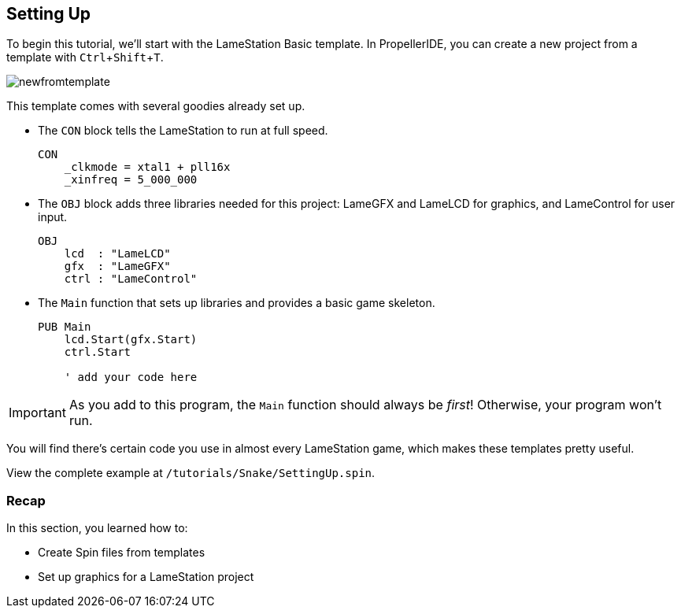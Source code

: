 == Setting Up
:experimental:

To begin this tutorial, we'll start with the LameStation Basic template. In PropellerIDE, you can create a new project from a template with kbd:[Ctrl+Shift+T].

image:newfromtemplate.png[]

This template comes with several goodies already set up.

- The `CON` block tells the LameStation to run at full speed.
+
----
CON
    _clkmode = xtal1 + pll16x
    _xinfreq = 5_000_000
----

- The `OBJ` block adds three libraries needed for this project: LameGFX and LameLCD for graphics, and LameControl for user input.
+
----
OBJ
    lcd  : "LameLCD"
    gfx  : "LameGFX"
    ctrl : "LameControl"
----

- The `Main` function that sets up libraries and provides a basic game skeleton.
+
----
PUB Main
    lcd.Start(gfx.Start)
    ctrl.Start
    
    ' add your code here
----

[IMPORTANT]
====
As you add to this program, the `Main` function should always be _first_! Otherwise, your program won't run.
====

You will find there's certain code you use in almost every LameStation game, which makes these templates pretty useful.

View the complete example at `/tutorials/Snake/SettingUp.spin`.

=== Recap

In this section, you learned how to:

- Create Spin files from templates
- Set up graphics for a LameStation project
